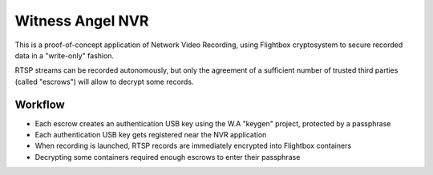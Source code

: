 Witness Angel NVR
#############################


This is a proof-of-concept application of Network Video Recording, using Flightbox cryptosystem to secure recorded data
in a "write-only" fashion.

RTSP streams can be recorded autonomously, but only the agreement of a sufficient number of trusted third parties
(called "escrows") will allow to decrypt some records.


Workflow
----------------

- Each escrow creates an authentication USB key using the W.A "keygen" project, protected by a passphrase
- Each authentication USB key gets registered near the NVR application
- When recording is launched, RTSP records are immediately encrypted into Flightbox containers
- Decrypting some containers required enough escrows to enter their passphrase
